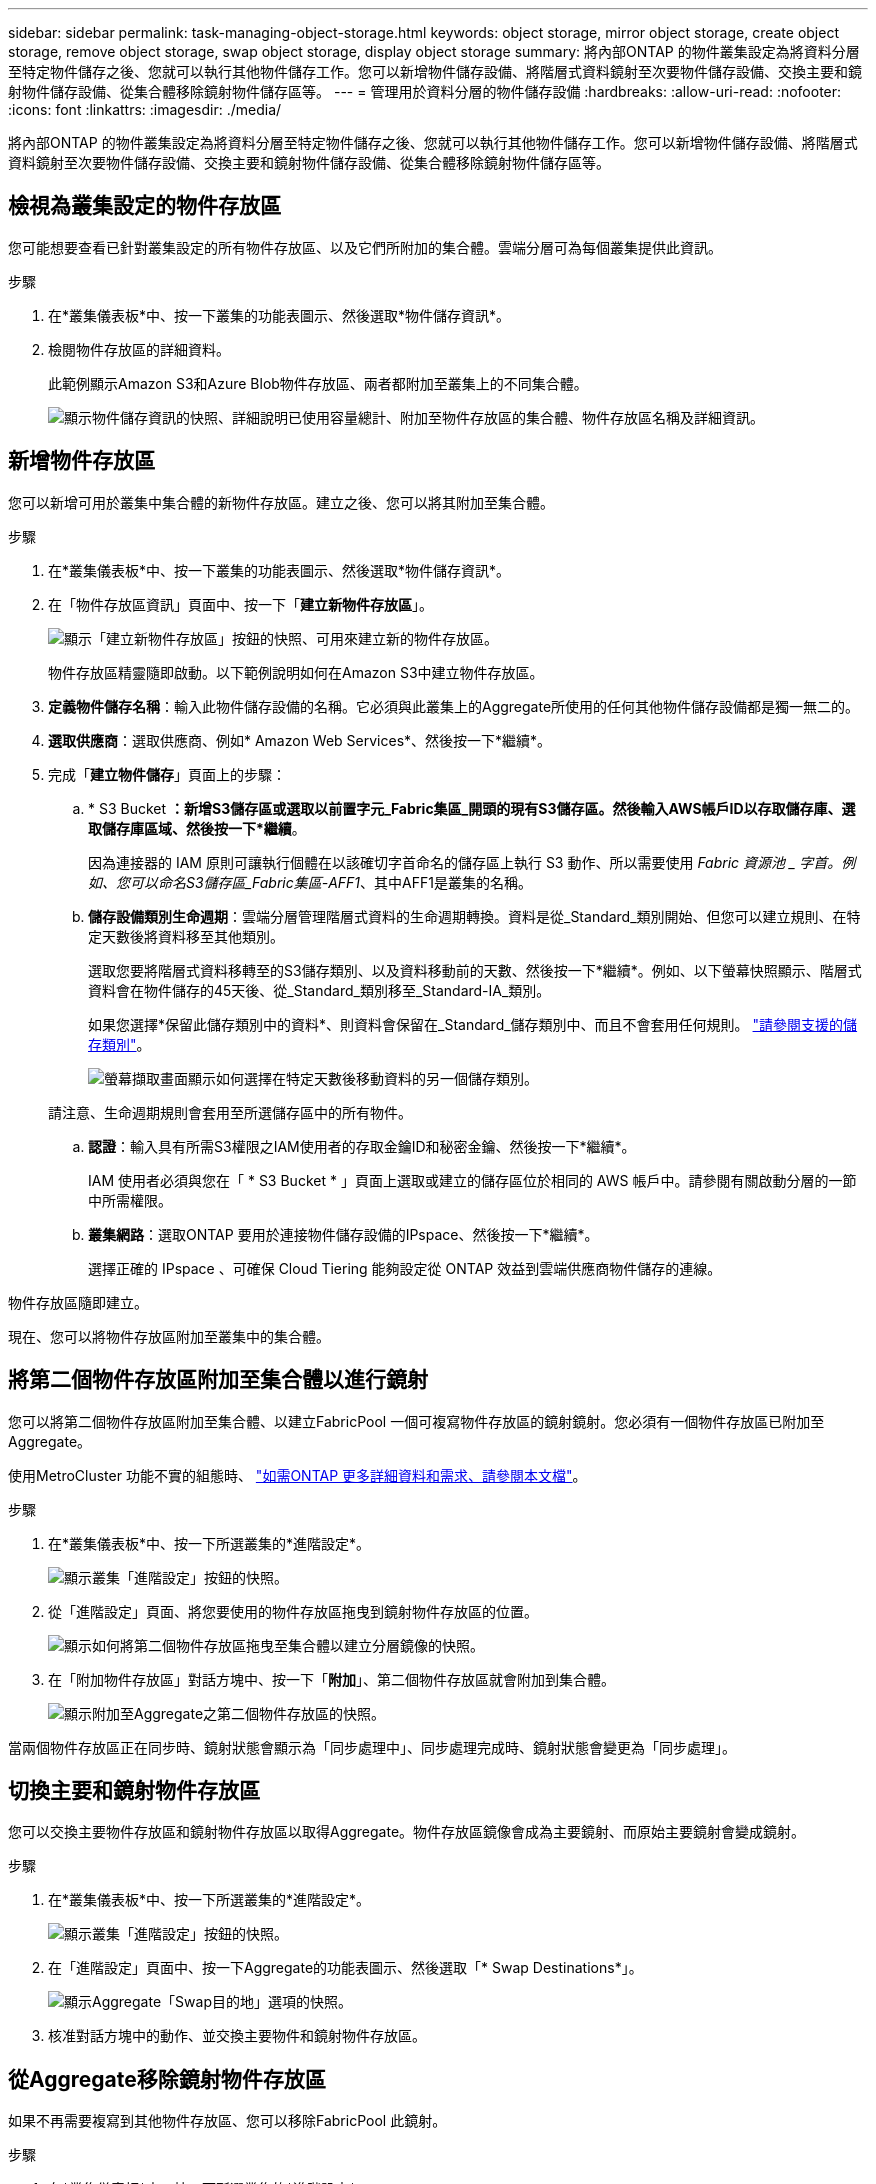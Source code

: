 ---
sidebar: sidebar 
permalink: task-managing-object-storage.html 
keywords: object storage, mirror object storage, create object storage, remove object storage, swap object storage, display object storage 
summary: 將內部ONTAP 的物件叢集設定為將資料分層至特定物件儲存之後、您就可以執行其他物件儲存工作。您可以新增物件儲存設備、將階層式資料鏡射至次要物件儲存設備、交換主要和鏡射物件儲存設備、從集合體移除鏡射物件儲存區等。 
---
= 管理用於資料分層的物件儲存設備
:hardbreaks:
:allow-uri-read: 
:nofooter: 
:icons: font
:linkattrs: 
:imagesdir: ./media/


[role="lead"]
將內部ONTAP 的物件叢集設定為將資料分層至特定物件儲存之後、您就可以執行其他物件儲存工作。您可以新增物件儲存設備、將階層式資料鏡射至次要物件儲存設備、交換主要和鏡射物件儲存設備、從集合體移除鏡射物件儲存區等。



== 檢視為叢集設定的物件存放區

您可能想要查看已針對叢集設定的所有物件存放區、以及它們所附加的集合體。雲端分層可為每個叢集提供此資訊。

.步驟
. 在*叢集儀表板*中、按一下叢集的功能表圖示、然後選取*物件儲存資訊*。
. 檢閱物件存放區的詳細資料。
+
此範例顯示Amazon S3和Azure Blob物件存放區、兩者都附加至叢集上的不同集合體。

+
image:screenshot_tiering_object_store_view.png["顯示物件儲存資訊的快照、詳細說明已使用容量總計、附加至物件存放區的集合體、物件存放區名稱及詳細資訊。"]





== 新增物件存放區

您可以新增可用於叢集中集合體的新物件存放區。建立之後、您可以將其附加至集合體。

.步驟
. 在*叢集儀表板*中、按一下叢集的功能表圖示、然後選取*物件儲存資訊*。
. 在「物件存放區資訊」頁面中、按一下「*建立新物件存放區*」。
+
image:screenshot_tiering_object_store_create_button.png["顯示「建立新物件存放區」按鈕的快照、可用來建立新的物件存放區。"]

+
物件存放區精靈隨即啟動。以下範例說明如何在Amazon S3中建立物件存放區。

. *定義物件儲存名稱*：輸入此物件儲存設備的名稱。它必須與此叢集上的Aggregate所使用的任何其他物件儲存設備都是獨一無二的。
. *選取供應商*：選取供應商、例如* Amazon Web Services*、然後按一下*繼續*。
. 完成「*建立物件儲存*」頁面上的步驟：
+
.. * S3 Bucket *：新增S3儲存區或選取以前置字元_Fabric集區_開頭的現有S3儲存區。然後輸入AWS帳戶ID以存取儲存庫、選取儲存庫區域、然後按一下*繼續*。
+
因為連接器的 IAM 原則可讓執行個體在以該確切字首命名的儲存區上執行 S3 動作、所以需要使用 _Fabric 資源池 _ 字首。例如、您可以命名S3儲存區_Fabric集區-AFF1_、其中AFF1是叢集的名稱。

.. *儲存設備類別生命週期*：雲端分層管理階層式資料的生命週期轉換。資料是從_Standard_類別開始、但您可以建立規則、在特定天數後將資料移至其他類別。
+
選取您要將階層式資料移轉至的S3儲存類別、以及資料移動前的天數、然後按一下*繼續*。例如、以下螢幕快照顯示、階層式資料會在物件儲存的45天後、從_Standard_類別移至_Standard-IA_類別。

+
如果您選擇*保留此儲存類別中的資料*、則資料會保留在_Standard_儲存類別中、而且不會套用任何規則。 link:reference-aws-support.html["請參閱支援的儲存類別"^]。

+
image:screenshot_tiering_lifecycle_selection_aws.png["螢幕擷取畫面顯示如何選擇在特定天數後移動資料的另一個儲存類別。"]

+
請注意、生命週期規則會套用至所選儲存區中的所有物件。

.. *認證*：輸入具有所需S3權限之IAM使用者的存取金鑰ID和秘密金鑰、然後按一下*繼續*。
+
IAM 使用者必須與您在「 * S3 Bucket * 」頁面上選取或建立的儲存區位於相同的 AWS 帳戶中。請參閱有關啟動分層的一節中所需權限。

.. *叢集網路*：選取ONTAP 要用於連接物件儲存設備的IPspace、然後按一下*繼續*。
+
選擇正確的 IPspace 、可確保 Cloud Tiering 能夠設定從 ONTAP 效益到雲端供應商物件儲存的連線。





物件存放區隨即建立。

現在、您可以將物件存放區附加至叢集中的集合體。



== 將第二個物件存放區附加至集合體以進行鏡射

您可以將第二個物件存放區附加至集合體、以建立FabricPool 一個可複寫物件存放區的鏡射鏡射。您必須有一個物件存放區已附加至Aggregate。

使用MetroCluster 功能不實的組態時、 https://docs.netapp.com/us-en/ontap/fabricpool/setup-object-stores-mcc-task.html["如需ONTAP 更多詳細資料和需求、請參閱本文檔"]。

.步驟
. 在*叢集儀表板*中、按一下所選叢集的*進階設定*。
+
image:screenshot_tiering_advanced_setup_button.png["顯示叢集「進階設定」按鈕的快照。"]

. 從「進階設定」頁面、將您要使用的物件存放區拖曳到鏡射物件存放區的位置。
+
image:screenshot_tiering_mirror_config.png["顯示如何將第二個物件存放區拖曳至集合體以建立分層鏡像的快照。"]

. 在「附加物件存放區」對話方塊中、按一下「*附加*」、第二個物件存放區就會附加到集合體。
+
image:screenshot_tiering_mirror_config_complete.png["顯示附加至Aggregate之第二個物件存放區的快照。"]



當兩個物件存放區正在同步時、鏡射狀態會顯示為「同步處理中」、同步處理完成時、鏡射狀態會變更為「同步處理」。



== 切換主要和鏡射物件存放區

您可以交換主要物件存放區和鏡射物件存放區以取得Aggregate。物件存放區鏡像會成為主要鏡射、而原始主要鏡射會變成鏡射。

.步驟
. 在*叢集儀表板*中、按一下所選叢集的*進階設定*。
+
image:screenshot_tiering_advanced_setup_button.png["顯示叢集「進階設定」按鈕的快照。"]

. 在「進階設定」頁面中、按一下Aggregate的功能表圖示、然後選取「* Swap Destinations*」。
+
image:screenshot_tiering_mirror_swap.png["顯示Aggregate「Swap目的地」選項的快照。"]

. 核准對話方塊中的動作、並交換主要物件和鏡射物件存放區。




== 從Aggregate移除鏡射物件存放區

如果不再需要複寫到其他物件存放區、您可以移除FabricPool 此鏡射。

.步驟
. 在*叢集儀表板*中、按一下所選叢集的*進階設定*。
+
image:screenshot_tiering_advanced_setup_button.png["顯示叢集「進階設定」按鈕的快照。"]

. 在「進階設定」頁面中、按一下Aggregate的功能表圖示、然後選取「*取消鏡射物件存放區*」。
+
image:screenshot_tiering_mirror_delete.png["顯示Aggregate之「Unmirror Object Store」（取消鏡射物件存放區）選項的快照。"]



鏡射物件存放區會從Aggregate中移除、而階層式資料將不再複寫。


NOTE: 從MetroCluster 物件庫的組態中移除鏡射物件存放區時、系統會提示您是否也要移除主要物件存放區。您可以選擇將主要物件存放區附加至集合體、或是移除它。



== 將階層式資料移轉至不同的雲端供應商

雲端分層可讓您輕鬆將階層式資料移轉至不同的雲端供應商。例如、如果您想要從Amazon S3移至Azure Blob、請依照下列順序執行上述步驟：

. 新增Azure Blob物件存放區。
. 將此新物件存放區作為鏡射附加至現有的Aggregate。
. 交換主要和鏡射物件存放區。
. 取消鏡射Amazon S3物件存放區。

